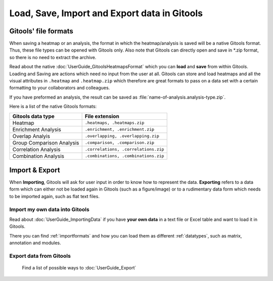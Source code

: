 ================================================================
Load, Save, Import and Export data in Gitools
================================================================


Gitools' file formats
----------------------
When saving a heatmap or an analysis, the format in which the heatmap/analysis is saved will be a native Gitools format.
Thus, these file types can be opened with Gitools only. Also note that Gitools can directly open and save in
\*.zip format, so there is no need to extract the archive.

Read about the native :doc:`UserGuide_GitoolsHeatmapsFormat` which you can **load** and **save** from within Gitools.
Loading and Saving are actions which need no input from the user at all. Gitools can store and load heatmaps
and all the visual attributes in ``.heatmap`` and ``.heatmap.zip`` which therefore are great formats to pass on a data
set with a certain formatting to your collaborators and colleagues.

If you have preformed an analysis, the result can be saved as :file:`name-of-analysis.analysis-type.zip`.


Here is a list of the native Gitools formats:

==========================  =======================================
Gitools data type           File extension
==========================  =======================================
Heatmap                     ``.heatmaps, .heatmaps.zip``
Enrichment Analysis         ``.enrichment, .enrichment.zip``
Overlap Analyis             ``.overlapping, .overlapping.zip``
Group Comparison Analysis   ``.comparison, .comparison.zip``
Correlation Analysis        ``.correlations, .correlations.zip``
Combination Analysis        ``.combinations, .combinations.zip``
==========================  =======================================

Import & Export
---------------------------------------------

When **Importing**, Gitools will ask for user input in order to know how to represent the data. **Exporting** refers to
a data form which can either not be loaded again in Gitools (such as a figure/image) or to a rudimentary data form which
needs to be imported again, such as flat text files.

Import my own data into Gitools
........................................................

Read about :doc:`UserGuide_ImportingData` if you have **your own data** in a text file or Excel table and want to load it
in Gitools.

There you can find :ref:`importformats`  and how you can load them as different :ref:`datatypes`, such as
matrix, annotation and modules.

Export data from Gitools
............................

 Find a list of possible ways to :doc:`UserGuide_Export`




